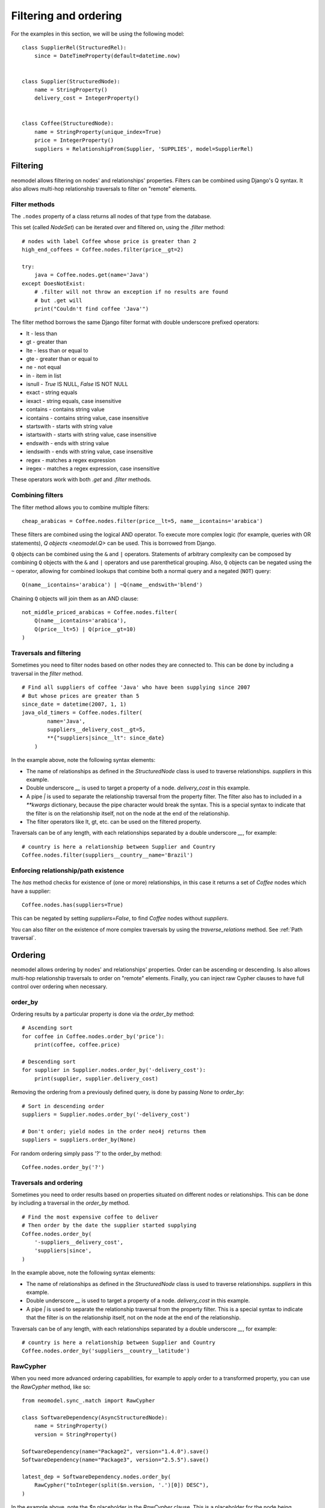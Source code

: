 ======================
Filtering and ordering
======================

For the examples in this section, we will be using the following model::

    class SupplierRel(StructuredRel):
        since = DateTimeProperty(default=datetime.now)


    class Supplier(StructuredNode):
        name = StringProperty()
        delivery_cost = IntegerProperty()


    class Coffee(StructuredNode):
        name = StringProperty(unique_index=True)
        price = IntegerProperty()
        suppliers = RelationshipFrom(Supplier, 'SUPPLIES', model=SupplierRel)

Filtering
=========

neomodel allows filtering on nodes' and relationships' properties. Filters can be combined using Django's Q syntax. It also allows multi-hop relationship traversals to filter on "remote" elements.

Filter methods
--------------

The ``.nodes`` property of a class returns all nodes of that type from the database.

This set (called `NodeSet`) can be iterated over and filtered on, using the `.filter` method::

    # nodes with label Coffee whose price is greater than 2
    high_end_coffees = Coffee.nodes.filter(price__gt=2)

    try:
        java = Coffee.nodes.get(name='Java')
    except DoesNotExist:
        # .filter will not throw an exception if no results are found
        # but .get will
        print("Couldn't find coffee 'Java'")

The filter method borrows the same Django filter format with double underscore prefixed operators:

- lt - less than
- gt - greater than
- lte - less than or equal to
- gte - greater than or equal to
- ne - not equal
- in - item in list
- isnull - `True` IS NULL, `False` IS NOT NULL
- exact - string equals
- iexact - string equals, case insensitive
- contains - contains string value
- icontains - contains string value, case insensitive
- startswith - starts with string value
- istartswith - starts with string value, case insensitive
- endswith - ends with string value
- iendswith - ends with string value, case insensitive
- regex - matches a regex expression
- iregex - matches a regex expression, case insensitive

These operators work with both `.get` and `.filter` methods.

Combining filters
-----------------

The filter method allows you to combine multiple filters::

    cheap_arabicas = Coffee.nodes.filter(price__lt=5, name__icontains='arabica')

These filters are combined using the logical AND operator. To execute more complex logic (for example, queries with OR statements), `Q objects <neomodel.Q>` can be used. This is borrowed from Django.

``Q`` objects can be combined using the ``&`` and ``|`` operators. Statements of arbitrary complexity can be composed by combining ``Q`` objects
with the ``&`` and ``|`` operators and use parenthetical grouping. Also, ``Q``
objects can be negated using the ``~`` operator, allowing for combined lookups
that combine both a normal query and a negated (``NOT``) query::

    Q(name__icontains='arabica') | ~Q(name__endswith='blend')

Chaining ``Q`` objects will join them as an AND clause::

    not_middle_priced_arabicas = Coffee.nodes.filter(
        Q(name__icontains='arabica'),
        Q(price__lt=5) | Q(price__gt=10)
    )

Traversals and filtering
------------------------

Sometimes you need to filter nodes based on other nodes they are connected to. This can be done by including a traversal in the `filter` method. ::

    # Find all suppliers of coffee 'Java' who have been supplying since 2007
    # But whose prices are greater than 5
    since_date = datetime(2007, 1, 1)
    java_old_timers = Coffee.nodes.filter(
            name='Java',
            suppliers__delivery_cost__gt=5,
            **{"suppliers|since__lt": since_date}
        )

In the example above, note the following syntax elements:

- The name of relationships as defined in the `StructuredNode` class is used to traverse relationships. `suppliers` in this example.
- Double underscore `__` is used to target a property of a node. `delivery_cost` in this example.
- A pipe `|` is used to separate the relationship traversal from the property filter. The filter also has to included in a `**kwargs` dictionary, because the pipe character would break the syntax. This is a special syntax to indicate that the filter is on the relationship itself, not on the node at the end of the relationship.
- The filter operators like lt, gt, etc. can be used on the filtered property.

Traversals can be of any length, with each relationships separated by a double underscore `__`, for example::

    # country is here a relationship between Supplier and Country
    Coffee.nodes.filter(suppliers__country__name='Brazil')

Enforcing relationship/path existence
-------------------------------------

The `has` method checks for existence of (one or more) relationships, in this case it returns a set of `Coffee` nodes which have a supplier::

    Coffee.nodes.has(suppliers=True)

This can be negated by setting `suppliers=False`, to find `Coffee` nodes without `suppliers`.

You can also filter on the existence of more complex traversals by using the `traverse_relations` method. See :ref:`Path traversal`.

Ordering
========

neomodel allows ordering by nodes' and relationships' properties. Order can be ascending or descending. Is also allows multi-hop relationship traversals to order on "remote" elements. Finally, you can inject raw Cypher clauses to have full control over ordering when necessary.

order_by
--------

Ordering results by a particular property is done via the `order_by` method::

    # Ascending sort
    for coffee in Coffee.nodes.order_by('price'):
        print(coffee, coffee.price)

    # Descending sort
    for supplier in Supplier.nodes.order_by('-delivery_cost'):
        print(supplier, supplier.delivery_cost)


Removing the ordering from a previously defined query, is done by passing `None` to `order_by`::

    # Sort in descending order
    suppliers = Supplier.nodes.order_by('-delivery_cost')

    # Don't order; yield nodes in the order neo4j returns them
    suppliers = suppliers.order_by(None)

For random ordering simply pass '?' to the order_by method::

    Coffee.nodes.order_by('?')

Traversals and ordering
-----------------------

Sometimes you need to order results based on properties situated on different nodes or relationships. This can be done by including a traversal in the `order_by` method. ::

    # Find the most expensive coffee to deliver
    # Then order by the date the supplier started supplying
    Coffee.nodes.order_by(
        '-suppliers__delivery_cost',
        'suppliers|since',
    )

In the example above, note the following syntax elements:

- The name of relationships as defined in the `StructuredNode` class is used to traverse relationships. `suppliers` in this example.
- Double underscore `__` is used to target a property of a node. `delivery_cost` in this example.
- A pipe `|` is used to separate the relationship traversal from the property filter. This is a special syntax to indicate that the filter is on the relationship itself, not on the node at the end of the relationship.

Traversals can be of any length, with each relationships separated by a double underscore `__`, for example::

    # country is here a relationship between Supplier and Country
    Coffee.nodes.order_by('suppliers__country__latitude')

RawCypher
---------

When you need more advanced ordering capabilities, for example to apply order to a transformed property, you can use the `RawCypher` method, like so::

    from neomodel.sync_.match import RawCypher

    class SoftwareDependency(AsyncStructuredNode):
        name = StringProperty()
        version = StringProperty()

    SoftwareDependency(name="Package2", version="1.4.0").save()
    SoftwareDependency(name="Package3", version="2.5.5").save()

    latest_dep = SoftwareDependency.nodes.order_by(
        RawCypher("toInteger(split($n.version, '.')[0]) DESC"),
    )

In the example above, note the `$n` placeholder in the `RawCypher` clause. This is a placeholder for the node being ordered (`SoftwareDependency` in this case).
